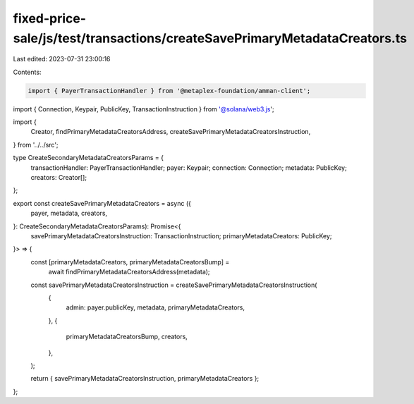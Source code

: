 fixed-price-sale/js/test/transactions/createSavePrimaryMetadataCreators.ts
==========================================================================

Last edited: 2023-07-31 23:00:16

Contents:

.. code-block:: ts

    import { PayerTransactionHandler } from '@metaplex-foundation/amman-client';
import { Connection, Keypair, PublicKey, TransactionInstruction } from '@solana/web3.js';

import {
  Creator,
  findPrimaryMetadataCreatorsAddress,
  createSavePrimaryMetadataCreatorsInstruction,
} from '../../src';

type CreateSecondaryMetadataCreatorsParams = {
  transactionHandler: PayerTransactionHandler;
  payer: Keypair;
  connection: Connection;
  metadata: PublicKey;
  creators: Creator[];
};

export const createSavePrimaryMetadataCreators = async ({
  payer,
  metadata,
  creators,
}: CreateSecondaryMetadataCreatorsParams): Promise<{
  savePrimaryMetadataCreatorsInstruction: TransactionInstruction;
  primaryMetadataCreators: PublicKey;
}> => {
  const [primaryMetadataCreators, primaryMetadataCreatorsBump] =
    await findPrimaryMetadataCreatorsAddress(metadata);

  const savePrimaryMetadataCreatorsInstruction = createSavePrimaryMetadataCreatorsInstruction(
    {
      admin: payer.publicKey,
      metadata,
      primaryMetadataCreators,
    },
    {
      primaryMetadataCreatorsBump,
      creators,
    },
  );

  return { savePrimaryMetadataCreatorsInstruction, primaryMetadataCreators };
};



